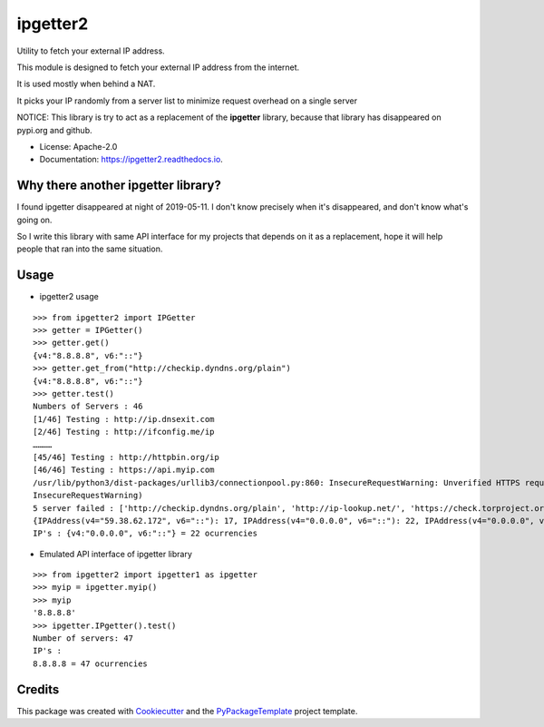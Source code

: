 ipgetter2
=========

.. image:: https://img.shields.io/pypi/v/ipgetter2.svg
    :target: https://pypi.python.org/pypi/ipgetter2

.. image:: https://travis-ci.org/starofrainnight/ipgetter2.svg?branch=master
    :target: https://travis-ci.org/starofrainnight/ipgetter2

.. image:: https://ci.appveyor.com/api/projects/status/github/starofrainnight/ipgetter2?svg=true
    :target: https://ci.appveyor.com/project/starofrainnight/ipgetter2

Utility to fetch your external IP address.

This module is designed to fetch your external IP address from the internet.

It is used mostly when behind a NAT.

It picks your IP randomly from a server list to minimize request overhead on a single server

NOTICE: This library is try to act as a replacement of the **ipgetter** library, because that library has disappeared on pypi.org and github.

* License: Apache-2.0
* Documentation: https://ipgetter2.readthedocs.io.

Why there another ipgetter library?
-----------------------------------------

I found ipgetter disappeared at night of 2019-05-11. I don't know precisely when it's disappeared, and don't know what's going on.

So I write this library with same API interface for my projects that depends on it as a replacement, hope it will help people that ran into  the same situation.

Usage
---------

* ipgetter2 usage

::

    >>> from ipgetter2 import IPGetter
    >>> getter = IPGetter()
    >>> getter.get()
    {v4:"8.8.8.8", v6:"::"}
    >>> getter.get_from("http://checkip.dyndns.org/plain")
    {v4:"8.8.8.8", v6:"::"}
    >>> getter.test()
    Numbers of Servers : 46
    [1/46] Testing : http://ip.dnsexit.com
    [2/46] Testing : http://ifconfig.me/ip
    …………
    [45/46] Testing : http://httpbin.org/ip
    [46/46] Testing : https://api.myip.com
    /usr/lib/python3/dist-packages/urllib3/connectionpool.py:860: InsecureRequestWarning: Unverified HTTPS request is being made. Adding certificate verification is strongly advised. See: https://urllib3.readthedocs.io/en/latest/advanced-usage.html#ssl-warnings
    InsecureRequestWarning)
    5 server failed : ['http://checkip.dyndns.org/plain', 'http://ip-lookup.net/', 'https://check.torproject.org/', 'https://www.privateinternetaccess.com/pages/whats-my-ip/', 'http://myexternalip.com/']
    {IPAddress(v4="59.38.62.172", v6="::"): 17, IPAddress(v4="0.0.0.0", v6="::"): 22, IPAddress(v4="0.0.0.0", v6="::ffff:3b26:3eac"): 1, IPAddress(v4="0.0.0.0", v6="::bef"): 1}
    IP's : {v4:"0.0.0.0", v6:"::"} = 22 ocurrencies

* Emulated API interface of ipgetter library

::

    >>> from ipgetter2 import ipgetter1 as ipgetter
    >>> myip = ipgetter.myip()
    >>> myip
    '8.8.8.8'
    >>> ipgetter.IPgetter().test()
    Number of servers: 47
    IP's :
    8.8.8.8 = 47 ocurrencies

Credits
---------

This package was created with Cookiecutter_ and the `PyPackageTemplate`_ project template.

.. _Cookiecutter: https://github.com/audreyr/cookiecutter
.. _`PyPackageTemplate`: https://github.com/starofrainnight/rtpl-pypackage

